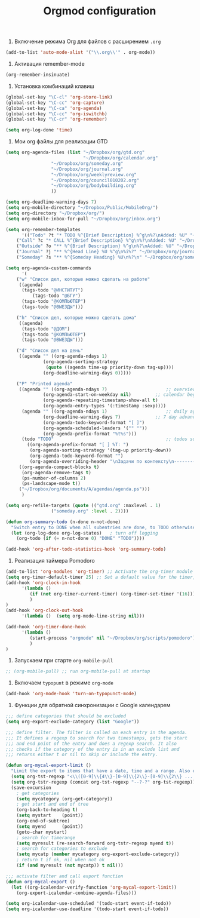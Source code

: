 #+TITLE: Orgmod configuration

1. Включение режима Org для файлов с расширением =.org=
#+begin_src emacs-lisp
(add-to-list 'auto-mode-alist '("\\.org\\'" . org-mode))
#+end_src

2. Активация remember-mode
#+begin_src emacs-lisp
(org-remember-insinuate)
#+end_src

3. Установка комбинаций клавиш
#+begin_src emacs-lisp
(global-set-key "\C-cl" 'org-store-link)
(global-set-key "\C-cc" 'org-capture)
(global-set-key "\C-ca" 'org-agenda)
(global-set-key "\C-cc" 'org-iswitchb)
(global-set-key "\C-cr" 'org-remember)
#+end_src

#+begin_src emacs-lisp
(setq org-log-done 'time)
#+end_src

4. Мои org файлы для реализации GTD
#+begin_src emacs-lisp
(setq org-agenda-files (list "~/Dropbox/org/gtd.org"
                             "~/Dropbox/org/calendar.org"
			     "~/Dropbox/org/someday.org" 
			     "~/Dropbox/org/journal.org"
			     "~/Dropbox/org/weeklyreview.org" 
			     "~/Dropbox/org/council010202.org" 
			     "~/Dropbox/org/bodybuilding.org"
			     ))
#+end_src

#+begin_src emacs-lisp
(setq org-deadline-warning-days 7)
(setq org-mobile-directory "~/Dropbox/Public/MobileOrg/")
(setq org-directory "~/Dropbox/org/")
(setq org-mobile-inbox-for-pull "~/Dropbox/org/inbox.org")

(setq org-remember-templates
      '(("Todo" ?t "* TODO %^{Brief Description} %^g\n%?\nAdded: %U" "~/Dropbox/org/gtd.org" "ЗАДАЧИ")
	("Call" ?c "* CALL %^{Brief Description} %^g\n%?\nAdded: %U" "~/Dropbox/org/gtd.org" "ЗАДАЧИ")
	("Outside" ?o "** %^{Brief Description} %^g\n%?\nAdded: %U" "~/Dropbox/org/gtd.org" "ЗАДАЧИ")
	("Journal" ?j "** %^{Head Line} %U %^g\n%i%?" "~/Dropbox/org/journal.org" "Заметки")
	("Someday" ?s "** %^{Someday Heading} %U\n%?\n" "~/Dropbox/org/someday.org" "Когда-нибудь/может быть")))

(setq org-agenda-custom-commands
      '(
	("w" "Список дел, которые можно сделать на работе"
	 ((agenda)
	  (tags-todo "@ИНСТИТУТ")
          (tags-todo "@БГУ")
	  (tags-todo "@КОМПЬЮТЕР")
	  (tags-todo "@ВЫЕЗДЫ")))
	
	("h" "Список дел, которые можно сделать дома" 
	 ((agenda)
	  (tags-todo "@ДОМ") 
	  (tags-todo "@КОМПЬЮТЕР") 
	  (tags-todo "@ВЫЕЗДЫ")))
	
	("d" "Список дел на день"
	 ((agenda "" ((org-agenda-ndays 1)
		      (org-agenda-sorting-strategy
		       (quote ((agenda time-up priority-down tag-up))))
		      (org-deadline-warning-days 0)))))
	
	("P" "Printed agenda"
	 ((agenda "" ((org-agenda-ndays 7)                      ;; overview of appointments
		      (org-agenda-start-on-weekday nil)         ;; calendar begins today
		      (org-agenda-repeating-timestamp-show-all t)
		      (org-agenda-entry-types '(:timestamp :sexp))))
	  (agenda "" ((org-agenda-ndays 1)                      ;; daily agenda
		      (org-deadline-warning-days 7)             ;; 7 day advanced warning for deadlines
		      (org-agenda-todo-keyword-format "[ ]")
		      (org-agenda-scheduled-leaders '("" ""))
		      (org-agenda-prefix-format "%t%s")))
	  (todo "TODO"                                          ;; todos sorted by context
		((org-agenda-prefix-format "[ ] %T: ")
		 (org-agenda-sorting-strategy '(tag-up priority-down))
		 (org-agenda-todo-keyword-format "")
		 (org-agenda-overriding-header "\nЗадачи по контексту\n------------------\n"))))
	 ((org-agenda-compact-blocks t)
	  (org-agenda-remove-tags t)
	  (ps-number-of-columns 2)
	  (ps-landscape-mode t))
	 ("~/Dropbox/org/documents/A/agendas/agenda.ps")))
      )
  
(setq org-refile-targets (quote (("gtd.org" :maxlevel . 1)
				 ("someday.org" :level . 2))))

(defun org-summary-todo (n-done n-not-done)
  "Switch entry to DONE when all subentries are done, to TODO otherwise."
  (let (org-log-done org-log-states)   ; turn off logging
    (org-todo (if (= n-not-done 0) "DONE" "TODO"))))
     
(add-hook 'org-after-todo-statistics-hook 'org-summary-todo)
#+end_src

5.  Реализация таймера Pomodoro
#+begin_src emacs-lisp
(add-to-list 'org-modules 'org-timer) ;; Activate the org-timer module 
(setq org-timer-default-timer 25) ;; Set a default value for the timer, for example
(add-hook 'org-clock-in-hook 
	  '(lambda ()  
	     (if (not org-timer-current-timer) (org-timer-set-timer '(16)))
	     )
) 
(add-hook 'org-clock-out-hook
	  '(lambda ()  (setq org-mode-line-string nil)))

(add-hook 'org-timer-done-hook 
	  '(lambda () 
	     (start-process "orgmode" nil "~/Dropbox/org/scripts/pomodoro")
	     ) 
)
#+end_src

6. Запускаем при старте ~org-mobile-pull~
#+begin_src emacs-lisp
;; (org-mobile-pull) ;; run org-mobile-pull at startup
#+end_src

7. Включаем ~typopunt~ в режиме ~org-mode~
#+begin_src emacs-lisp
(add-hook 'org-mode-hook 'turn-on-typopunct-mode)
#+end_src

8. Функции для обратной синхронизации с  Google календарем
#+begin_src emacs-lisp
;;; define categories that should be excluded
(setq org-export-exclude-category (list "Google"))

;;; define filter. The filter is called on each entry in the agenda.
;;; It defines a regexp to search for two timestamps, gets the start
;;; and end point of the entry and does a regexp search. It also
;;; checks if the category of the entry is in an exclude list and
;;; returns either t or nil to skip or include the entry.

(defun org-mycal-export-limit ()
  "Limit the export to items that have a date, time and a range. Also exclude certain categories."
  (setq org-tst-regexp "<\\([0-9]\\{4\\}-[0-9]\\{2\\}-[0-9]\\{2\\} ... [0-9]\\{2\\}:[0-9]\\{2\\}[^\r\n>]*?\\)>")
  (setq org-tstr-regexp (concat org-tst-regexp "--?-?" org-tst-regexp))
  (save-excursion
    ; get categories
    (setq mycategory (org-get-category))
    ; get start and end of tree
    (org-back-to-heading t)
    (setq mystart    (point))
    (org-end-of-subtree)
    (setq myend      (point))
    (goto-char mystart)
    ; search for timerange
    (setq myresult (re-search-forward org-tstr-regexp myend t))
    ; search for categories to exclude
    (setq mycatp (member mycategory org-export-exclude-category))
    ; return t if ok, nil when not ok
    (if (and myresult (not mycatp)) t nil)))

;;; activate filter and call export function
(defun org-mycal-export ()
  (let ((org-icalendar-verify-function 'org-mycal-export-limit))
    (org-export-icalendar-combine-agenda-files)))

(setq org-icalendar-use-scheduled '(todo-start event-if-todo))
(setq org-icalendar-use-deadline '(todo-start event-if-todo))
#+end_src
